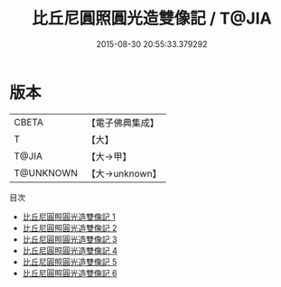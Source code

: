 #+TITLE: 比丘尼圓照圓光造雙像記 / T@JIA

#+DATE: 2015-08-30 20:55:33.379292
* 版本
 |     CBETA|【電子佛典集成】|
 |         T|【大】     |
 |     T@JIA|【大→甲】   |
 | T@UNKNOWN|【大→unknown】|
目次
 - [[file:KR6n0009_001.txt][比丘尼圓照圓光造雙像記 1]]
 - [[file:KR6n0009_002.txt][比丘尼圓照圓光造雙像記 2]]
 - [[file:KR6n0009_003.txt][比丘尼圓照圓光造雙像記 3]]
 - [[file:KR6n0009_004.txt][比丘尼圓照圓光造雙像記 4]]
 - [[file:KR6n0009_005.txt][比丘尼圓照圓光造雙像記 5]]
 - [[file:KR6n0009_006.txt][比丘尼圓照圓光造雙像記 6]]
